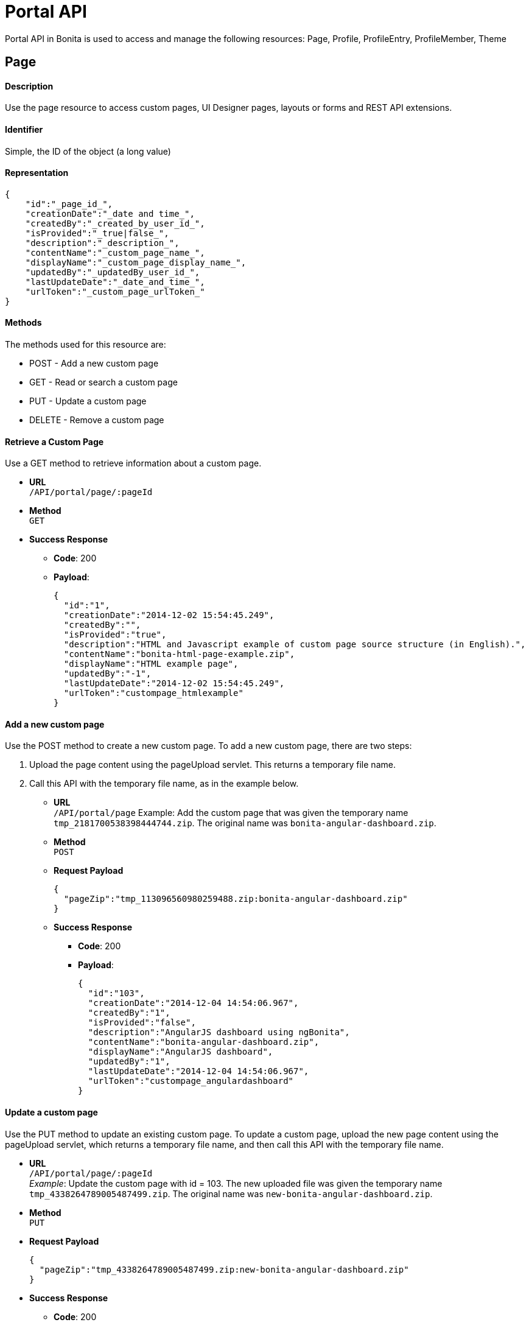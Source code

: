 = Portal API
:description: Portal API in Bonita is used to access and manage the following resources: Page, Profile, ProfileEntry, ProfileMember, Theme

{description}

[#page]

== Page

[discrete]
==== Description

Use the page resource to access custom pages, UI Designer pages, layouts or forms and REST API extensions.

[discrete]
==== Identifier

Simple, the ID of the object (a long value)

[discrete]
==== Representation

[source,json]
----
{
    "id":"_page_id_",
    "creationDate":"_date and time_",
    "createdBy":"_created_by_user_id_",
    "isProvided":"_true|false_",
    "description":"_description_",
    "contentName":"_custom_page_name_",
    "displayName":"_custom_page_display_name_",
    "updatedBy":"_updatedBy_user_id_",
    "lastUpdateDate":"_date_and_time_",
    "urlToken":"_custom_page_urlToken_"
}
----

[discrete]
==== Methods

The methods used for this resource are:

* POST - Add a new custom page
* GET - Read or search a custom page
* PUT - Update a custom page
* DELETE - Remove a custom page

[discrete]
==== Retrieve a Custom Page

Use a GET method to retrieve information about a custom page.

* *URL* +
`/API/portal/page/:pageId`
* *Method* +
`GET`
* *Success Response*
 ** *Code*: 200
 ** *Payload*:
+
[source,json]
----
{
  "id":"1",
  "creationDate":"2014-12-02 15:54:45.249",
  "createdBy":"",
  "isProvided":"true",
  "description":"HTML and Javascript example of custom page source structure (in English).",
  "contentName":"bonita-html-page-example.zip",
  "displayName":"HTML example page",
  "updatedBy":"-1",
  "lastUpdateDate":"2014-12-02 15:54:45.249",
  "urlToken":"custompage_htmlexample"
}
----

[discrete]
==== Add a new custom page

Use the POST method to create a new custom page. To add a new custom page, there are two steps:

. Upload the page content using the pageUpload servlet. This returns a temporary file name.
. Call this API with the temporary file name, as in the example below.

* *URL* +
`/API/portal/page`
Example: Add the custom page that was given the temporary name `tmp_2181700538398444744.zip`. The original name was `bonita-angular-dashboard.zip`.
* *Method* +
`POST`
* *Request Payload*
+
[source,json]
----
{
  "pageZip":"tmp_113096560980259488.zip:bonita-angular-dashboard.zip"
}
----

* *Success Response*
 ** *Code*: 200
 ** *Payload*:
+
[source,json]
----
{
  "id":"103",
  "creationDate":"2014-12-04 14:54:06.967",
  "createdBy":"1",
  "isProvided":"false",
  "description":"AngularJS dashboard using ngBonita",
  "contentName":"bonita-angular-dashboard.zip",
  "displayName":"AngularJS dashboard",
  "updatedBy":"1",
  "lastUpdateDate":"2014-12-04 14:54:06.967",
  "urlToken":"custompage_angulardashboard"
}
----

[discrete]
==== Update a custom page

Use the PUT method to update an existing custom page.
To update a custom page, upload the new page content using the pageUpload servlet, which returns a temporary file name, and then call this API with the temporary file name.

* *URL* +
`/API/portal/page/:pageId` +
_Example_: Update the custom page with id = 103. The new uploaded file was given the temporary name `tmp_4338264789005487499.zip`. The original name was `new-bonita-angular-dashboard.zip`.
* *Method* +
`PUT`
* *Request Payload*
+
[source,json]
----
{
  "pageZip":"tmp_4338264789005487499.zip:new-bonita-angular-dashboard.zip"
}
----

* *Success Response*
 ** *Code*: 200

[discrete]
==== Search custom pages

Use a GET method with filters and search terms to search for custom pages.

* *URL* +
`+/API/portal/page?p={page}&c={count}&o={orders}&f={filters}&s={search}&d={deploy}+`
* *Method* +
`GET`
* *Data Params* +
xref:rest-api-overview.adoc#resource_search[Standard search parameters] are available. +
You can filter on:
 ** `+createdBy={user_id}+`: retrieve only the pages created by the specified user ID.
For example, to retrieve the custom pages created by the user with id 1: `+http://localhost:8080/bonita/API/portal/page?p=0&c=10&f=createdBy%3d1+`.
 ** `+contentType={contentType}+`: retrieve only the resources of requested type. This filter is available since v7.0.
For example, to retrieve the theme resources: `+http://localhost:8080/bonita/API/portal/page?p=0&c=10&f=contentType%3Dtheme+`.

+
You can search on:
 ** `displayName` or `description`: search for custom pages with a `displayName` or `description` that starts with the specified string.
For example, to find the pages with `displayName` starting with `New`: `+http://localhost:8080/bonita/API/portal/page?p=0&c=10&s=New+`
* *Success Response* +
An array of custom page objects
 ** *Code*: 200

[discrete]
==== Delete a custom page

Use the DELETE method to delete an existing custom page

* *URL* +
`/API/portal/page/:pageId`
* *Method* +
`DELETE`
* *Success Response*
 ** *Code*: 200

== Profile

[discrete]
==== Description

Use the profile resource to access profiles.

[discrete]
==== Identifier

Simple, the ID of the object (a long value)

[discrete]
==== Representation

[source,json]
----
    {
    "id":"_profile id_",
    "creationDate":"_date and time of profile creation_",
    "icon":"_icon used in the Bonita Applications to represent the profile_",
    "createdBy":"_id of the uer who created the profile_",
    "description":"_a description of the profile_",
    "name":"_profile name_",
    "is_default":"_true | false _",
    "lastUpdateDate":"_date and time of the last update to the profile_",
    "updatedBy":"_the id of the user who last updated the profile_"
    }
----

[discrete]
==== Methods

The methods used for this resource are:

* POST - Add a new profile
* GET - Read or search a profile
* PUT - Update a profile
* DELETE - Remove a profile

[discrete]
==== Retrieve a Profile

Use a GET method to retrieve information about a profile.

* *URL* +
`/API/portal/profile/:profileId`
* *Method* +
`GET`
* *Success Response*
 ** *Code*: 200
 ** *Payload*:
+
[source,json]
----
{
  "id":"1",
  "creationDate":"2014-12-02 15:54:44.395",
  "icon":"/profiles/profileUser.png",
  "createdBy":"-1",
  "description":"The user can view and perform tasks and can start a new case of a process.",
  "name":"User",
  "is_default":"true",
  "lastUpdateDate":"2014-12-04 11:05:14.490",
  "updatedBy":"1"
}
----

[discrete]
==== Add a new profile

Use the POST method to create a new profile.

* *URL* +
`/API/portal/profile`
* *Method* +
`POST`
* *Request Payload*
+
[source,json]
----
  {
    "name":"MyCustomProfile",
    "description":"This is my custom profile"
  }
----

* *Success Response*
 ** *Code*: 200
 ** *Payload*:
+
[source,json]
----
{
  "id":"101",
  "creationDate":"2014-12-04 16:29:23.434",
  "icon":"/profiles/profileDefault.png",
  "createdBy":"1",
  "description":"This is my custom profile",
  "name":"MyCustomProfile",
  "is_default":"false",
  "lastUpdateDate":"2014-12-04 16:29:23.434",
  "updatedBy":"1"
}
----

[discrete]
==== Update a profile

Use the PUT method to update an existing profile.

* *URL* +
`/API/portal/profile/:profileId`
* *Method* +
`PUT`
* *Request Payload*
+
[source,json]
----
{
  "id":"101",
  "name":"MyUpdatedCustomProfile",
  "description":"This is my updated custom profile"
}
----

* *Success Response*
 ** *Code*: 200

[discrete]
==== Search profiles

Use a GET method with filters and search terms to search for profiles.

* *URL* +
`+/API/portal/profile?p={page}&c={count}&o={orders}&f={filters}&s={search}&d={deploy}+`
* *Method* +
`GET`
* *Data Params* +
xref:rest-api-overview.adoc#resource_search[Standard search parameters] are available. +
You can filter on:
 ** `+name={exact_profile_name}+`: retrieve only the profiles with the specified name. For example, retrieve the profile with `name=Administrator`: `/API/portal/profile?p=0&c=10&f=name%3dAdministrator`
 ** `hasNavigation={true|false}`: retrieve the profiles with (or without) attached navigation pages (profile entries): `/API/portal/profile?p=0&c=10&f=hasNavigation=true`

+
You can search on:
 ** name: search all profiles which name starts with the search string. For example, name starting with Adm: `/API/portal/profile?p=0&c=10&s=Adm`
* *Success Response*
 ** *Code*: 200
 ** *Payload*: +
An array of profile objects

[discrete]
==== Delete a profile

Use the DELETE method to delete an existing profile

* *URL* +
`/API/portal/profile/`
* *Method* +
`DELETE`
* *Success Response*
 ** *Code*: 200

== ProfileEntry

[discrete]
==== Description

A profileEntry represents the association between pages and profiles. A profile is associated with a set of profileEntry items. This defines the pages that a user with this profile can access, and the menu structure that the user sees.

[discrete]
==== Identifier

Simple, the ID of the object (a long value)

[discrete]
==== Representation

[source,json]
----
{
  "id":"_profileEntry id_",
  "icon":"_icon used in the Bonita Applications to represent a profileEntry_",
  "index":"_position in a menu_",
  "profile_id":"_id of the profile that contains this profileEntry_",
  "page":"_pageToken (menu name or menu item name) used in a Bonita Application menu to identify the page associated with the profileEntry_",
  "description":"_description_",
  "name":"_name of the profileEntry_",
  "type":"_link (if menu item) | folder (if menu)_",
  "isCustom":"_ true | false _",
  "parent_id":"_id or parent profileEntry if in a folder_"
}
----

[discrete]
==== Methods

The methods used for this resource are:

* POST - Add a new profileEntry
* GET - Read or search a profileEntry
* PUT - Update a profileEntry
* DELETE - Remove a profileEntry

[discrete]
==== Retrieve a profileEntry

Use a GET method to retrieve information about a profileEntry

* *URL* +
`/API/portal/profileEntry/:profileEntryId`
* *Method* +
`GET`
* *Success Response*
 ** *Code*: 200
 ** *Payload*:
+
[source,json]
----
{
  "id":"1",
  "icon":"",
  "index":"0",
  "profile_id":"1",
  "page":"tasklistinguser",
  "description":"Manage tasks",
  "name":"Tasks",
  "type":"link",
  "isCustom":"false",
  "parent_id":"0"
}
----

[discrete]
==== Add a new profileEntry

Use the POST method to create a new profileEntry.

* *URL* +
`API/portal/profileEntry`
* *Method* +
`POST`
* *Request Payload* +
Example: Add the profileEntry with page token = tasklistingadmin with a display name = "Test menu" and associate it with the profile = 102.
+
[source,json]
----
{
  "page":"tasklistingadmin",
  "parent_id":"0",
  "name":"Test menu",
  "profile_id":"102",
  "type":"link",
  "isCustom":"false"
}
----
+
Example 2: Create a menu called Folder containing two items, Child1 and Child2, and associate it with profile = 102 with three POST requests.
+
[source,json]
----
{
  "page":"Null",
  "parent_id":"0",
  "name":"Folder",
  "profile_id":"102",
  "type":"folder",
  "isCustom":"false"
}
----
+
[source,json]
----
{
  "page":"custompage_groovyexample",
  "parent_id":"106",
  "name":"",
  "profile_id":"102",
  "type":"link",
  "isCustom":"true"
}
----
+
[source,json]
----
{
  "page":"tasklistingadmin",
  "parent_id":"106",
  "name":"",
  "profile_id":"102",
  "type":"link",
  "isCustom":"false"
}
----

* *Success Response*
 ** *Code*: 200
 ** *Payload*:
+
[source,json]
----
{
  "id":"101",
  "icon":"",
  "index":"0",
  "profile_id":"102",
  "page":"tasklistingadmin",
  "description":"manage tasks",
  "name":"Test menu",
  "type":"link",
  "isCustom":"false",
  "parent_id":"0"
}
----

[discrete]
==== Update a profileEntry

Use the PUT method to update an existing profileEntry.

* *URL* +
`API/portal/profileEntry/:profileEntryId`
* *Method* +
`PUT`
* *Request Payload*
+
[source,json]
----
{
  "name":"Test menu updated"
}
----

* *Success Response*
 ** *Code*: 200

[discrete]
==== Search profileEntry items

Use a GET method with filters and search terms to search for profileEntry items.

* *URL* +
`+/API/portal/profileEntryEntry?p={page}&c={count}&o={orders}&f={filters}&s={search}&d={deploy}+`
* *Method* +
`GET`
* *Data Params* +
xref:rest-api-overview.adoc#resource_search[Standard search parameters] are available. +
You can filter on:
 ** `+page={exact_pageToken}+`: retrieve only the profileEntry items with the specified tokenName. For example, retrieve the profileEntry with page name = tasklistinguser: `/API/portal/profileEntry?p=0&c=10&f=page%3dtasklistinguser`.
 ** `+name={exact_page_name}+`: retrieve only the profileEntry items with the specified pageName. For example, retrieve the profileEntry with page name = Tasks: `/API/portal/profileEntry?p=0&c=10&f=name%3dTasks`.
 ** `+parentId={parent_id}+`: retrieve only the profileEntry items with the specified parent_id. For example, retrieve the profileEntry with parent_id = 1: `/API/portal/profileEntry?p=0&c=10&f=parent_id%3d1`.

+
You can search on:
 ** `name`: search all profileEntry definitions with name starting with the search string.
For example, to find entries with name starting with Manage: `/API/portal/profileEntry?p=0&c=10&s=Manage`.
* *Success Response* +
An array of profileEntry objects
 ** *Code*: 200
 ** *Payload*:

[discrete]
==== Delete a profileEntry

Use the DELETE method to delete an existing profileEntry

* *URL* +
`/API/portal/profileEntry/:profileEntryId`
* *Method* +
`DELETE`
* *Success Response*
 ** *Code*: 200

== ProfileMember

[discrete]
==== Description

A profileMember represents the association between the organization and profiles. In an organization we have three member_types = USER, GROUP and ROLE. You can assign a profile to a user by specifying a role, group, or specific user.

[discrete]
==== Identifier

Simple, the ID of the object (a long value)

[discrete]
==== Representation

[source,json]
----
{
  "id":"_profileMemberid_",
  "profile_id":"_id of the profile for this mapping_",
  "role_id":"_id of role, or -1 if the member type is not role_",
  "group_id":"_id of group, or -1 if the member type is not group_",
  "user_id":"_id of user, or -1 if the member type is not user_"
}
----

[discrete]
==== Methods

The methods used for this resource are:

* POST - Add a new profileMember
* GET - Search a profileMember
* DELETE - Remove a profileMember

[discrete]
==== Add a new profileMember

Use the POST method to create a new profileMember.

* *URL* +
`API/portal/profileMember`
* *Method* +
`POST`
* *Request Payload* +
Example 1: Add a member_type = USER to the profile with id = 2.
+
[source,json]
----
{
  "profile_id":"2",
  "member_type":"USER",
  "user_id":"101"
}
----
+
Example 2: Add a member_type = GROUP to the profile with id = 2.
+
[source,json]
----
{
  "profile_id":"2",
  "member_type":"GROUP",
  "group_id":"8"
}
----

* *Success Response*
 ** *Code*: 200
 ** *Payload*: +
Example 1 response ;
+
[source,json]
----
{
  "id":"204",
  "profile_id":"2",
  "role_id":"-1",
  "group_id":"-1",
  "user_id":"101"
}
----
+
Example 2 response ;
+
[source,json]
----
{
  "id":"206",
  "profile_id":"2",
  "role_id":"-1",
  "group_id":"8",
  "user_id":"-1"
}
----

[discrete]
==== Search profileMembers

Use a GET method with filters and search terms to search for profileMembers.

* *URL* +
`+/API/portal/profileMember?p={page}&c={count}&o={orders}&f={filters}&d={deploy}+`
* *Method* +
`GET`
* *Data Params* +
xref:rest-api-overview.adoc#resource_search[Standard search parameters] are available. +
There is a mandatory filter on:
 ** `member_type=`. For example, retrieve the profileMembers of type user: `/API/portal/profileMember?p=0&c=10&f=member_type%3duser`

+
You can also filter also on:
 ** `+profile_id={profile_id}+`: retrieve only the profileMembers related to the specified profile_id. `/API/portal/profileMember?p=0&c=10&f=member_type%3duser&f=profile_id%3d1`
 ** `+user_id={user_id}+`: retrieve only the profileMembers related to the specified user_id. `API/portal/profileMember?p=0&c=10&f=member_type%3duser&f=profile_id%3d1&f=user_id%3d101`
 ** `+role_id={role_id}+`: retrieve only the profileMembers related to the specified role_id. `API/portal/profileMember?p=0&c=10&f=member_type%3drole&f=profile_id%3d1&f=role_id%3d101`
 ** `+group_id={group_id}+`: retrieve only the profileMembers related to the specified group_id. `API/portal/profileMember?p=0&c=10&f=member_type%3dgroup&f=profile_id%3d1&f=group_id%3d101`
* *Success Response* +
An array of profileMember objects
 ** *Code*: 200

[discrete]
==== Delete a profileMember

Use the DELETE method to delete an existing profileMember.

* *URL* +
`/API/portal/profileMember/:profileMemberId`
* *Method* +
`DELETE`
* *Success Response*
 ** *Code*: 200

== Theme

[discrete]
==== Description

Use the theme resource for managing the portal and mobile app theme (look & feel).

[discrete]
==== Identifier

Simple, the ID of the object (a long value)

[discrete]
==== Methods

The methods used for this resource are:

* POST - Change the theme
* PUT - Restore the default theme

[discrete]
==== Change a theme

Use the method POST for applying a new theme. Two types are permitted: `portal` and `mobile`.

* *URL* +
`/API/portal/theme`
* *Method* +
`POST`
* *Request Payload* +
Example 1: Change the portal theme by applying the definition in an already uploaded zip file.
+
[source,json]
----
{
  "type":"portal",
  "zipFilePathportal":"tmp_1939634566964075173.zip"
}
----
+
Example 2: Change the mobile app theme by applying the definition in an already uploaded zip file.
+
[source,json]
----
{
  "type":"mobile",
  "zipFilePathmobile":"tmp_5691887787551776477.zip"
}
----

* *Success Response*
 ** *Code*: 200

[discrete]
==== Restore a default theme

Use the method PUT method for restoring the default theme. Two types are permitted: `portal` and `mobile`

* *URL* +
`/API/portal/theme/unusedId`
* *Method* +
`PUT`
* *Request Payload* +
Example 1: Restore the default portal theme.
+
[source,json]
----
{
  "type":"portal"
}
----
+
Example 2: Restore the default mobile theme.
+
[source,json]
----
{
  "type":"mobile"
}
----

* *Success Response*
 ** *Code*: 200
